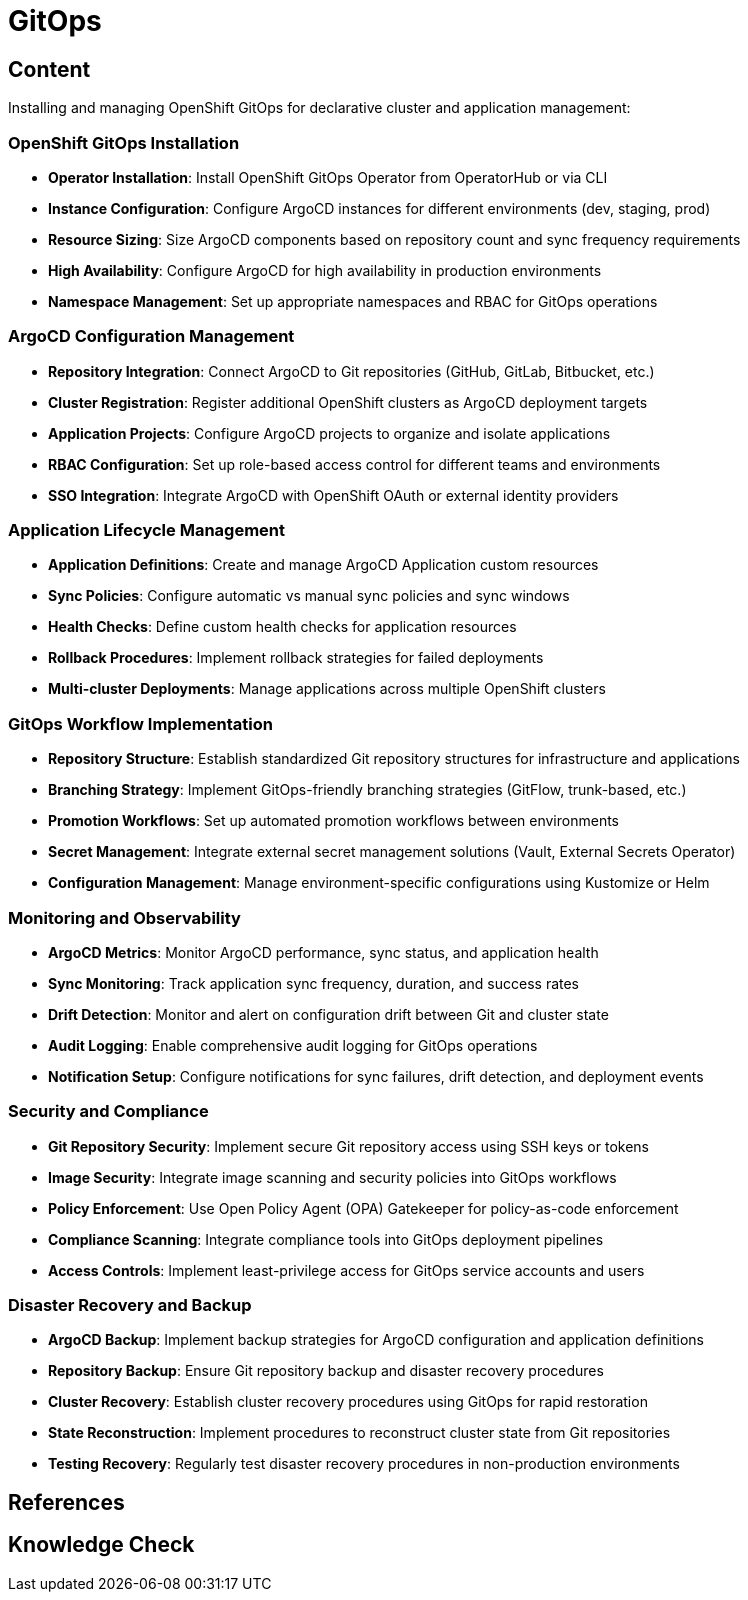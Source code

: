 = GitOps

== Content

Installing and managing OpenShift GitOps for declarative cluster and application management:

=== OpenShift GitOps Installation

* **Operator Installation**: Install OpenShift GitOps Operator from OperatorHub or via CLI
* **Instance Configuration**: Configure ArgoCD instances for different environments (dev, staging, prod)
* **Resource Sizing**: Size ArgoCD components based on repository count and sync frequency requirements
* **High Availability**: Configure ArgoCD for high availability in production environments
* **Namespace Management**: Set up appropriate namespaces and RBAC for GitOps operations

=== ArgoCD Configuration Management

* **Repository Integration**: Connect ArgoCD to Git repositories (GitHub, GitLab, Bitbucket, etc.)
* **Cluster Registration**: Register additional OpenShift clusters as ArgoCD deployment targets
* **Application Projects**: Configure ArgoCD projects to organize and isolate applications
* **RBAC Configuration**: Set up role-based access control for different teams and environments
* **SSO Integration**: Integrate ArgoCD with OpenShift OAuth or external identity providers

=== Application Lifecycle Management

* **Application Definitions**: Create and manage ArgoCD Application custom resources
* **Sync Policies**: Configure automatic vs manual sync policies and sync windows
* **Health Checks**: Define custom health checks for application resources
* **Rollback Procedures**: Implement rollback strategies for failed deployments
* **Multi-cluster Deployments**: Manage applications across multiple OpenShift clusters

=== GitOps Workflow Implementation

* **Repository Structure**: Establish standardized Git repository structures for infrastructure and applications
* **Branching Strategy**: Implement GitOps-friendly branching strategies (GitFlow, trunk-based, etc.)
* **Promotion Workflows**: Set up automated promotion workflows between environments
* **Secret Management**: Integrate external secret management solutions (Vault, External Secrets Operator)
* **Configuration Management**: Manage environment-specific configurations using Kustomize or Helm

=== Monitoring and Observability

* **ArgoCD Metrics**: Monitor ArgoCD performance, sync status, and application health
* **Sync Monitoring**: Track application sync frequency, duration, and success rates
* **Drift Detection**: Monitor and alert on configuration drift between Git and cluster state
* **Audit Logging**: Enable comprehensive audit logging for GitOps operations
* **Notification Setup**: Configure notifications for sync failures, drift detection, and deployment events

=== Security and Compliance

* **Git Repository Security**: Implement secure Git repository access using SSH keys or tokens
* **Image Security**: Integrate image scanning and security policies into GitOps workflows
* **Policy Enforcement**: Use Open Policy Agent (OPA) Gatekeeper for policy-as-code enforcement
* **Compliance Scanning**: Integrate compliance tools into GitOps deployment pipelines
* **Access Controls**: Implement least-privilege access for GitOps service accounts and users

=== Disaster Recovery and Backup

* **ArgoCD Backup**: Implement backup strategies for ArgoCD configuration and application definitions
* **Repository Backup**: Ensure Git repository backup and disaster recovery procedures
* **Cluster Recovery**: Establish cluster recovery procedures using GitOps for rapid restoration
* **State Reconstruction**: Implement procedures to reconstruct cluster state from Git repositories
* **Testing Recovery**: Regularly test disaster recovery procedures in non-production environments

== References

== Knowledge Check

